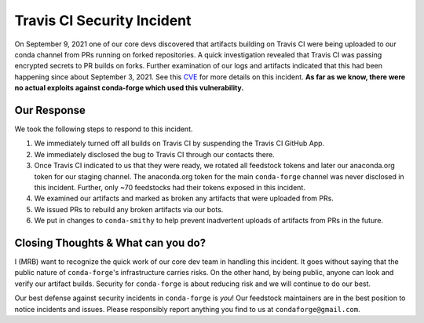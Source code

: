 .. post:: 2021-09-24
   :tags: security
   :author: mrb

.. role:: raw-html(raw)
   :format: html


Travis CI Security Incident
===========================

On September 9, 2021 one of our core devs discovered that artifacts building on
Travis CI were being uploaded to our conda channel from PRs running on forked
repositories. A quick investigation revealed that Travis CI was passing encrypted
secrets to PR builds on forks. Further examination of our logs and artifacts indicated
that this had been happening since about September 3, 2021. See this `CVE <https://nvd.nist.gov/vuln/detail/CVE-2021-41077>`_
for more details on this incident. **As far as we know, there were no actual exploits against
conda-forge which used this vulnerability.**

Our Response
------------

We took the following steps to respond to this incident.

1. We immediately turned off all builds on Travis CI by suspending the Travis CI GitHub App.
2. We immediately disclosed the bug to Travis CI through our contacts there.
3. Once Travis CI indicated to us that they were ready, we rotated
   all feedstock tokens and later our anaconda.org token for our staging channel. The anaconda.org token
   for the main ``conda-forge`` channel was never disclosed in this incident. Further, only ~70 feedstocks
   had their tokens exposed in this incident.
4. We examined our artifacts and marked as broken any artifacts that were uploaded from PRs.
5. We issued PRs to rebuild any broken artifacts via our bots.
6. We put in changes to ``conda-smithy`` to help prevent inadvertent uploads of artifacts from PRs in the future.

Closing Thoughts & What can you do?
-----------------------------------

I (MRB) want to recognize the quick work of our core dev team in handling this incident. It goes without saying
that the public nature of ``conda-forge``'s infrastructure carries risks. On the other hand, by being public,
anyone can look and verify our artifact builds. Security for ``conda-forge`` is about reducing risk and we will
continue to do our best.

Our best defense against security incidents in ``conda-forge`` is *you*! Our feedstock maintainers
are in the best position to notice incidents and issues. Please responsibly report anything you find to us
at ``condaforge@gmail.com``.
